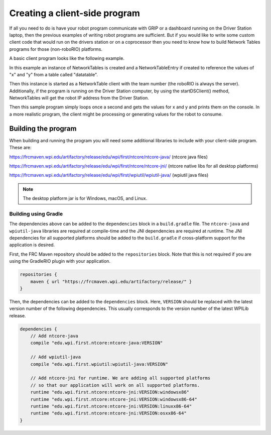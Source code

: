 Creating a client-side program
==============================

If all you need to do is have your robot program communicate with GRIP or a dashboard running on the Driver Station laptop, then the previous examples of writing robot programs are sufficient. But if you would like to write some custom client code that would run on the drivers station or on a coprocessor then you need to know how to build Network Tables programs for those (non-roboRIO) platforms.

A basic client program looks like the following example.

.. tabs::

   .. code-tab:: java
      package networktablesdesktopclient;
      import edu.wpi.first.networktables.NetworkTable;
      import edu.wpi.first.networktables.NetworkTableEntry;
      import edu.wpi.first.networktables.NetworkTableInstance;

      public class NetworkTablesDesktopClient {
        public static void main(String[] args) {
          new NetworkTablesDesktopClient().run();
        }

        public void run() {
          NetworkTableInstance inst = NetworkTableInstance.getDefault();
          NetworkTable table = inst.getTable("datatable");
          NetworkTableEntry xEntry = table.getEntry("x");
          NetworkTableEntry yEntry = table.getEntry("y");
          inst.startClientTeam(TEAM);  // where TEAM=190, 294, etc, or use inst.startClient("hostname") or similar
          inst.startDSClient();  // recommended if running on DS computer; this gets the robot IP from the DS
          while (true) {
            try {
              Thread.sleep(1000);
            } catch (InterruptedException ex) {
              System.out.println("interrupted");
              return;
            }
            double x = xEntry.getDouble(0.0);
            double y = yEntry.getDouble(0.0);
            System.out.println("X: " + x + " Y: " + y);
          }
        }
      }

In this example an instance of NetworkTables is created and a NetworkTableEntry if created to reference the values of "x" and "y" from a table called "datatable".

Then this instance is started as a NetworkTable client with the team number (the roboRIO is always the server). Additionally, if the program is running on the Driver Station computer, by using the startDSClient() method, NetworkTables will get the robot IP address from the Driver Station.

Then this sample program simply loops once a second and gets the values for x and y and prints them on the console. In a more realistic program, the client might be processing or generating values for the robot to consume.

Building the program
--------------------
When building and running the program you will need some additional libraries to include with your client-side program. These are:

https://frcmaven.wpi.edu/artifactory/release/edu/wpi/first/ntcore/ntcore-java/ (ntcore java files)

https://frcmaven.wpi.edu/artifactory/release/edu/wpi/first/ntcore/ntcore-jni/ (ntcore native libs for all desktop platforms)

https://frcmaven.wpi.edu/artifactory/release/edu/wpi/first/wpiutil/wpiutil-java/ (wpiutil java files)

.. note:: The desktop platform jar is for Windows, macOS, and Linux.

Building using Gradle
^^^^^^^^^^^^^^^^^^^^^

The dependencies above can be added to the ``dependencies`` block in a ``build.gradle`` file. The ``ntcore-java`` and ``wpiutil-java`` libraries are required at compile-time and the JNI dependencies are required at runtime. The JNI dependencies for all supported platforms should be added to the ``build.gradle`` if cross-platform support for the application is desired.

First, the FRC Maven repository should be added to the ``repositories`` block. Note that this is not required if you are using the GradleRIO plugin with your application.

.. code-block:: groovy

   repositories {
       maven { url "https://frcmaven.wpi.edu/artifactory/release/" }
   }

Then, the dependencies can be added to the ``dependencies`` block. Here, ``VERSION`` should be replaced with the latest version number of the following dependencies. This usually corresponds to the version number of the latest WPILib release.

.. code-block:: groovy

   dependencies {
       // Add ntcore-java
       compile "edu.wpi.first.ntcore:ntcore-java:VERSION"

       // Add wpiutil-java
       compile "edu.wpi.first.wpiutil:wpiutil-java:VERSION"

       // Add ntcore-jni for runtime. We are adding all supported platforms
       // so that our application will work on all supported platforms.
       runtime "edu.wpi.first.ntcore:ntcore-jni:VERSION:windowsx86"
       runtime "edu.wpi.first.ntcore:ntcore-jni:VERSION:windowsx86-64"
       runtime "edu.wpi.first.ntcore:ntcore-jni:VERSION:linuxx86-64"
       runtime "edu.wpi.first.ntcore:ntcore-jni:VERSION:osxx86-64"
   }
